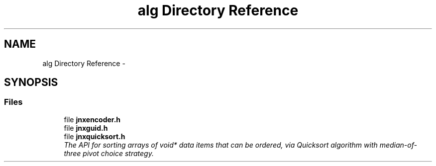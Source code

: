 .TH "alg Directory Reference" 3 "Sun Feb 1 2015" "jnxlibc" \" -*- nroff -*-
.ad l
.nh
.SH NAME
alg Directory Reference \- 
.SH SYNOPSIS
.br
.PP
.SS "Files"

.in +1c
.ti -1c
.RI "file \fBjnxencoder\&.h\fP"
.br
.ti -1c
.RI "file \fBjnxguid\&.h\fP"
.br
.ti -1c
.RI "file \fBjnxquicksort\&.h\fP"
.br
.RI "\fIThe API for sorting arrays of void* data items that can be ordered, via Quicksort algorithm with median-of-three pivot choice strategy\&. \fP"
.in -1c
